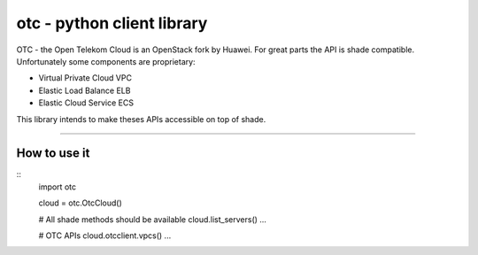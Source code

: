 otc - python client library
===========================

OTC - the Open Telekom Cloud is an OpenStack fork by Huawei. For great parts
the API is shade compatible. Unfortunately some components are proprietary:

- Virtual Private Cloud VPC
- Elastic Load Balance ELB
- Elastic Cloud Service ECS

This library intends to make theses APIs accessible on top of shade.

----

How to use it
-------------

::
    import otc

    cloud = otc.OtcCloud()

    # All shade methods should be available
    cloud.list_servers()
    ...

    # OTC APIs
    cloud.otcclient.vpcs()
    ...
